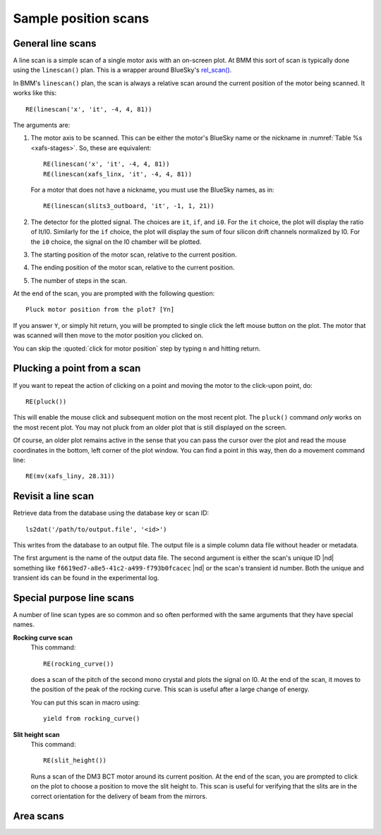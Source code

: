 ..
   This manual is copyright 2018 Bruce Ravel and released under
   The Creative Commons Attribution-ShareAlike License
   http://creativecommons.org/licenses/by-sa/3.0/

.. _linescan:

Sample position scans
=====================

General line scans
------------------

A line scan is a simple scan of a single motor axis with an on-screen
plot.  At BMM this sort of scan is typically done using the
``linescan()`` plan.  This is a wrapper around BlueSky's `rel_scan()
<https://nsls-ii.github.io/bluesky/generated/bluesky.plans.rel_scan.html#bluesky.plans.rel_scan>`_.

In BMM's ``linescan()`` plan, the scan is always a relative scan
around the current position of the motor being scanned.  It works like
this::

    RE(linescan('x', 'it', -4, 4, 81))

The arguments are:

#. The motor axis to be scanned.  This can be either the motor's
   BlueSky name or the nickname in :numref:`Table %s <xafs-stages>`.  So,
   these are equivalent::

     RE(linescan('x', 'it', -4, 4, 81))
     RE(linescan(xafs_linx, 'it', -4, 4, 81))

   For a motor that does not have a nickname, you must use the BlueSky
   names, as in::

     RE(linescan(slits3_outboard, 'it', -1, 1, 21))

#. The detector for the plotted signal.  The choices are ``it``,
   ``if``, and ``i0``.  For the ``it`` choice, the plot will display
   the ratio of It/I0.  Similarly for the ``if`` choice, the plot will
   display the sum of four silicon drift channels normalized by I0.
   For the ``i0`` choice, the signal on the I0 chamber will be plotted.

#. The starting position of the motor scan, relative to the current
   position.

#. The ending position of the motor scan, relative to the current
   position.

#. The number of steps in the scan.


At the end of the scan, you are prompted with the following question::

    Pluck motor position from the plot? [Yn]

If you answer ``Y``, or simply hit return, you will be prompted to
single click the left mouse button on the plot.  The motor that was
scanned will then move to the motor position you clicked on.

You can skip the :quoted:`click for motor position` step by typing
``n`` and hitting return.


Plucking a point from a scan
----------------------------

If you want to repeat the action of clicking on a point and moving the
motor to the click-upon point, do::

  RE(pluck())

This will enable the mouse click and subsequent motion on the most
recent plot.  The ``pluck()`` command *only* works on the most recent
plot.  You may not pluck from an older plot that is still displayed on
the screen.

Of course, an older plot remains active in the sense that you can pass
the cursor over the plot and read the mouse coordinates in the bottom,
left corner of the plot window.  You can find a point in this way,
then do a movement command line::

  RE(mv(xafs_liny, 28.31))


Revisit a line scan
-------------------

Retrieve data from the database using the database key or scan ID::

   ls2dat('/path/to/output.file', '<id>')

This writes from the database to an output file.  The output file is a
simple column data file without header or metadata.

The first argument is the name of the output data file.  The second
argument is either the scan's unique ID |nd| something like 
``f6619ed7-a8e5-41c2-a499-f793b0fcacec`` |nd| or the scan's transient
id number.  Both the unique and transient ids can be found in the
experimental log.


.. _special-linescans:

Special purpose line scans
--------------------------

A number of line scan types are so common and so often performed with
the same arguments that they have special names.

**Rocking curve scan**
   This command::

     RE(rocking_curve())

   does a scan of the pitch of the second mono crystal and plots the
   signal on I0.  At the end of the scan, it moves to the position of
   the peak of the rocking curve.  This scan is useful after a large
   change of energy.

   You can put this scan in macro using::

     yield from rocking_curve()

**Slit height scan**
   This command::

     RE(slit_height())

   Runs a scan of the DM3 BCT motor around its current position.  At
   the end of the scan, you are prompted to click on the plot to
   choose a position to move the slit height to.  This scan is useful
   for verifying that the slits are in the correct orientation for
   the delivery of beam from the mirrors.


Area scans
----------

.. todo:: Bespoke area scan plan based on ``rel_grid_scan()`` with
	  logging, plucking, etc.

